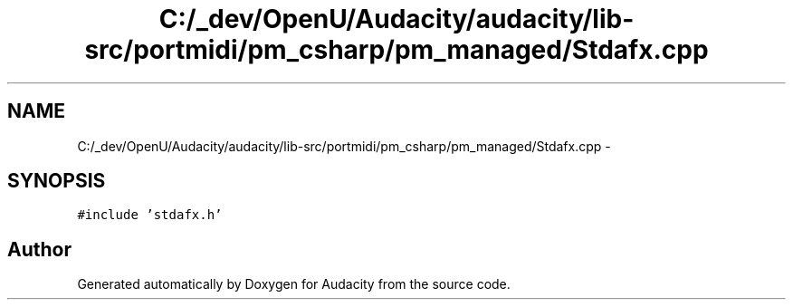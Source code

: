 .TH "C:/_dev/OpenU/Audacity/audacity/lib-src/portmidi/pm_csharp/pm_managed/Stdafx.cpp" 3 "Thu Apr 28 2016" "Audacity" \" -*- nroff -*-
.ad l
.nh
.SH NAME
C:/_dev/OpenU/Audacity/audacity/lib-src/portmidi/pm_csharp/pm_managed/Stdafx.cpp \- 
.SH SYNOPSIS
.br
.PP
\fC#include 'stdafx\&.h'\fP
.br

.SH "Author"
.PP 
Generated automatically by Doxygen for Audacity from the source code\&.
